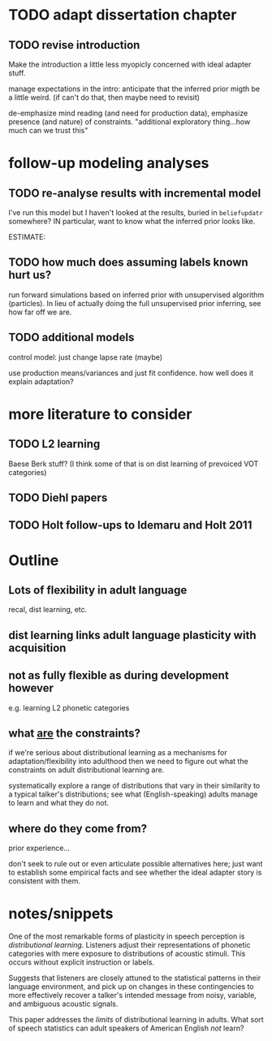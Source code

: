 * TODO adapt dissertation chapter
  
** TODO revise introduction

   Make the introduction a little less myopicly concerned with ideal adapter
   stuff.

   manage expectations in the intro: anticipate that the inferred prior migth be
   a little weird. (if can't do that, then maybe need to revisit)

   de-emphasize mind reading (and need for production data), emphasize presence
   (and nature) of constraints.  "additional exploratory thing...how much can we
   trust this"

  
* follow-up modeling analyses

** TODO re-analyse results with incremental model

   I've run this model but I haven't looked at the results, buried in
   ~beliefupdatr~ somewhere?  IN particular, want to know what the inferred prior
   looks like.

   ESTIMATE: 

** TODO how much does assuming labels known hurt us?

   run forward simulations based on inferred prior with unsupervised algorithm
   (particles).  In lieu of actually doing the full unsupervised prior inferring,
   see how far off we are.

** TODO additional models

   control model: just change lapse rate (maybe)

   use production means/variances and just fit confidence.  how well does it
   explain adaptation?

   
* more literature to consider

** TODO L2 learning

   Baese Berk stuff?  (I think some of that is on dist learning of prevoiced VOT
   categories)

** TODO Diehl papers

** TODO Holt follow-ups to Idemaru and Holt 2011

* Outline

** Lots of flexibility in adult language

   recal, dist learning, etc.

** dist learning links adult language plasticity with acquisition

** not as fully flexible as during development however

   e.g. learning L2 phonetic categories

** what _are_ the constraints?

   if we're serious about distributional learning as a mechanisms for
   adaptation/flexibility into adulthood then we need to figure out what the
   constraints on adult distributional learning are.

   systematically explore a range of distributions that vary in their similarity
   to a typical talker's distributions; see what (English-speaking) adults
   manage to learn and what they do not.
   
** where do they come from?

   prior experience...

   don't seek to rule out or even articulate possible alternatives here; just
   want to establish some empirical facts and see whether the ideal adapter
   story is consistent with them.

* notes/snippets

  One of the most remarkable forms of plasticity in speech perception is
  /distributional learning/.  Listeners adjust their representations of phonetic
  categories with mere exposure to distributions of acoustic stimuli.  This
  occurs without explicit instruction or labels.

  Suggests that listeners are closely attuned to the statistical patterns in
  their language environment, and pick up on changes in these contingencies to
  more effectively recover a talker's intended message from noisy, variable, and
  ambiguous acoustic signals.

  This paper addresses the /limits/ of distributional learning in adults.  What
  sort of speech statistics can adult speakers of American English /not/ learn?
